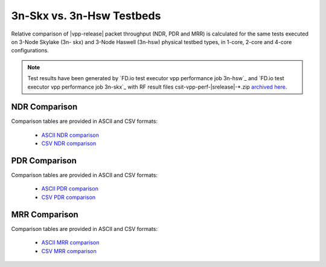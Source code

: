 3n-Skx vs. 3n-Hsw Testbeds
--------------------------

Relative comparison of |vpp-release| packet throughput (NDR, PDR and
MRR) is calculated for the same tests executed on 3-Node Skylake (3n-
skx) and 3-Node Haswell (3n-hsw) physical testbed types, in 1-core,
2-core and 4-core configurations.

.. note::

    Test results have been generated by
    `FD.io test executor vpp performance job 3n-hsw`_ and
    `FD.io test executor vpp performance job 3n-skx`_
    with RF result
    files csit-vpp-perf-|srelease|-\*.zip
    `archived here <../_static/archive/>`_.

NDR Comparison
~~~~~~~~~~~~~~

Comparison tables are provided in ASCII and CSV formats:

  - `ASCII NDR comparison <../_static/vpp/performance-compare-testbeds-3n-hsw-3n-skx-ndr.txt>`_
  - `CSV NDR comparison <../_static/vpp/performance-compare-testbeds-3n-hsw-3n-skx-ndr.csv>`_

PDR Comparison
~~~~~~~~~~~~~~

Comparison tables are provided in ASCII and CSV formats:

  - `ASCII PDR comparison <../_static/vpp/performance-compare-testbeds-3n-hsw-3n-skx-pdr.txt>`_
  - `CSV PDR comparison <../_static/vpp/performance-compare-testbeds-3n-hsw-3n-skx-pdr.csv>`_

MRR Comparison
~~~~~~~~~~~~~~

Comparison tables are provided in ASCII and CSV formats:

  - `ASCII MRR comparison <../_static/vpp/performance-compare-testbeds-3n-hsw-3n-skx-mrr.txt>`_
  - `CSV MRR comparison <../_static/vpp/performance-compare-testbeds-3n-hsw-3n-skx-mrr.csv>`_
